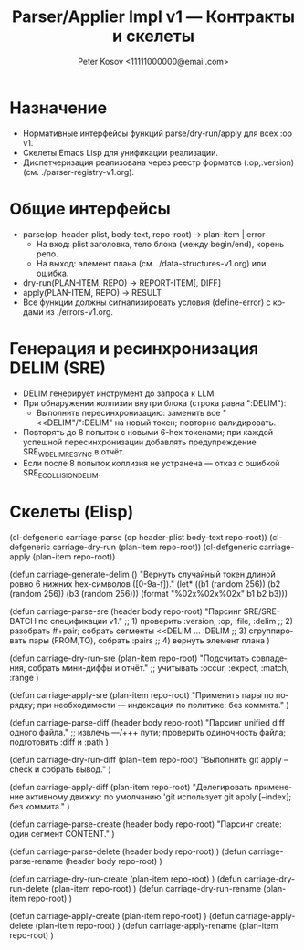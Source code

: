 #+title: Parser/Applier Impl v1 — Контракты и скелеты
#+author: Peter Kosov <11111000000@email.com>
#+language: ru
#+options: toc:2 num:t
#+property: header-args :results silent

* Назначение
- Нормативные интерфейсы функций parse/dry-run/apply для всех :op v1.
- Скелеты Emacs Lisp для унификации реализации.
- Диспетчеризация реализована через реестр форматов (:op,:version) (см. ./parser-registry-v1.org).

* Общие интерфейсы
- parse(op, header-plist, body-text, repo-root) → plan-item | error
  - На вход: plist заголовка, тело блока (между begin/end), корень репо.
  - На выход: элемент плана (см. ./data-structures-v1.org) или ошибка.
- dry-run(PLAN-ITEM, REPO) → REPORT-ITEM[, DIFF]
- apply(PLAN-ITEM, REPO) → RESULT
- Все функции должны сигнализировать условия (define-error) с кодами из ./errors-v1.org.

* Генерация и ресинхронизация DELIM (SRE)
- DELIM генерирует инструмент до запроса к LLM.
- При обнаружении коллизии внутри блока (строка равна ":DELIM"):
  - Выполнить пересинхронизацию: заменить все "<<DELIM"/":DELIM" на новый токен; повторно валидировать.
- Повторять до 8 попыток с новыми 6-hex токенами; при каждой успешной пересинхронизации добавлять предупреждение SRE_W_DELIM_RESYNC в отчёт.
- Если после 8 попыток коллизия не устранена — отказ с ошибкой SRE_E_COLLISION_DELIM.

* Скелеты (Elisp)
#+begin_src emacs-lisp
(cl-defgeneric carriage-parse (op header-plist body-text repo-root))
(cl-defgeneric carriage-dry-run (plan-item repo-root))
(cl-defgeneric carriage-apply (plan-item repo-root))

(defun carriage-generate-delim ()
  "Вернуть случайный токен длиной ровно 6 нижних hex-символов ([0-9a-f])."
  (let* ((b1 (random 256))
         (b2 (random 256))
         (b3 (random 256)))
    (format "%02x%02x%02x" b1 b2 b3)))

(defun carriage-parse-sre (header body repo-root)
  "Парсинг SRE/SRE-BATCH по спецификации v1."
  ;; 1) проверить :version, :op, :file, :delim
  ;; 2) разобрать #+pair; собрать сегменты <<DELIM ... :DELIM
  ;; 3) сгруппировать пары (FROM,TO), собрать :pairs
  ;; 4) вернуть элемент плана
  )

(defun carriage-dry-run-sre (plan-item repo-root)
  "Подсчитать совпадения, собрать мини-диффы и отчёт."
  ;; учитывать :occur, :expect, :match, :range
  )

(defun carriage-apply-sre (plan-item repo-root)
  "Применить пары по порядку; при необходимости — индексация по политике; без коммита."
  )

(defun carriage-parse-diff (header body repo-root)
  "Парсинг unified diff одного файла."
  ;; извлечь ---/+++ пути; проверить одиночность файла; подготовить :diff и :path
  )

(defun carriage-dry-run-diff (plan-item repo-root)
  "Выполнить git apply --check и собрать вывод."
  )

(defun carriage-apply-diff (plan-item repo-root)
  "Делегировать применение активному движку: по умолчанию 'git использует git apply [--index]; без коммита."
  )

(defun carriage-parse-create (header body repo-root)
  "Парсинг create: один сегмент CONTENT."
  )

(defun carriage-parse-delete (header body repo-root) )
(defun carriage-parse-rename (header body repo-root) )

(defun carriage-dry-run-create (plan-item repo-root) )
(defun carriage-dry-run-delete (plan-item repo-root) )
(defun carriage-dry-run-rename (plan-item repo-root) )

(defun carriage-apply-create (plan-item repo-root) )
(defun carriage-apply-delete (plan-item repo-root) )
(defun carriage-apply-rename (plan-item repo-root) )
